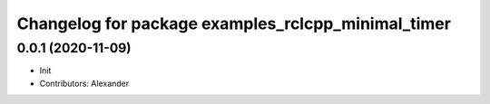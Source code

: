 ^^^^^^^^^^^^^^^^^^^^^^^^^^^^^^^^^^^^^^^^^^^^^^^^^^^
Changelog for package examples_rclcpp_minimal_timer
^^^^^^^^^^^^^^^^^^^^^^^^^^^^^^^^^^^^^^^^^^^^^^^^^^^

0.0.1 (2020-11-09)
------------------
* Init
* Contributors: Alexander
